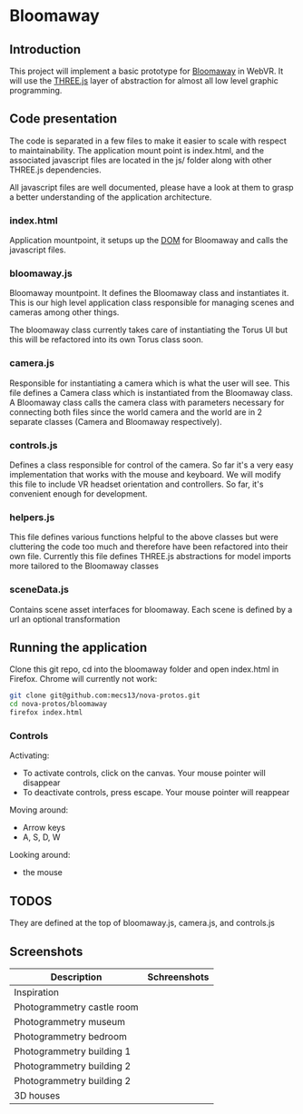 * Bloomaway

** Introduction
   
This project will implement a basic prototype for [[http://www.novamedia.nyc/products?post=1][Bloomaway]] in WebVR. It will use the [[http://threejs.org/][THREE.js]] layer of abstraction for almost all low level graphic programming.

** Code presentation
   
The code is separated in a few files to make it easier to scale with respect to maintainability. The application mount point is index.html, and the associated javascript files are located in the js/ folder along with other THREE.js dependencies.

All javascript files are well documented, please have a look at them to grasp a better understanding of the application architecture.

*** index.html
    
Application mountpoint, it setups up the [[https://developer.mozilla.org/en-US/docs/Web/API/Document_Object_Model][DOM]] for Bloomaway and calls the javascript files.

*** bloomaway.js

Bloomaway mountpoint. It defines the Bloomaway class and instantiates it. This is our high level application class responsible for managing scenes and cameras among other things.

The bloomaway class currently takes care of instantiating the Torus UI but this will be refactored into its own Torus class soon.

*** camera.js

Responsible for instantiating a camera which is what the user will see. This file defines a Camera class which is instantiated from the Bloomaway class. A Bloomaway class calls the camera class with parameters necessary for connecting both files since the world camera and the world are in 2 separate classes (Camera and Bloomaway respectively).

*** controls.js

Defines a class responsible for control of the camera. So far it's a very easy implementation that works with the mouse and keyboard. We will modify this file to include VR headset orientation and controllers. So far, it's convenient enough for development.

*** helpers.js

This file defines various functions helpful to the above classes but were cluttering the code too much and therefore have been refactored into their own file. Currently this file defines THREE.js abstractions for model imports more tailored to the Bloomaway classes

*** sceneData.js

Contains scene asset interfaces for bloomaway. Each scene is defined by a url an optional transformation

** Running the application

Clone this git repo, cd into the bloomaway folder and open index.html in Firefox. Chrome will currently not work:

#+begin_src bash
git clone git@github.com:mecs13/nova-protos.git
cd nova-protos/bloomaway
firefox index.html
#+end_src

*** Controls

Activating:
- To activate controls, click on the canvas. Your mouse pointer will disappear
- To deactivate controls, press escape. Your mouse pointer will reappear

Moving around:
- Arrow keys
- A, S, D, W

Looking around:
- the mouse

** TODOS

They are defined at the top of bloomaway.js, camera.js, and controls.js

** Screenshots


| Description                | Schreenshots              |
|----------------------------+---------------------------|
| Inspiration                | [[./img/bloomaway-bg.jpg]]    |
| Photogrammetry castle room | [[./img/bloomaway-proto.png]] |
| Photogrammetry museum      | [[./img/museum.png]]          |
| Photogrammetry bedroom     | [[./img/bedroom1.png]]        |
| Photogrammetry building 1  | [[./img/uni1.png]]            |
| Photogrammetry building 2  | [[./img/uni2.png]]            |
| Photogrammetry building 2  | [[./img/uni3.png]]            |
| 3D houses                  | [[./img/proto-3D.png]]        |
